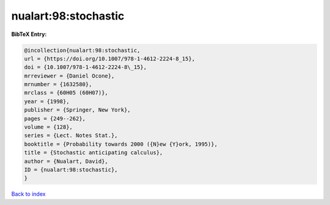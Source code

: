 nualart:98:stochastic
=====================

.. :cite:t:`nualart:98:stochastic`

.. bibliography:: ../../All.bib

**BibTeX Entry:**

.. code-block:: bibtex

   @incollection{nualart:98:stochastic,
   url = {https://doi.org/10.1007/978-1-4612-2224-8_15},
   doi = {10.1007/978-1-4612-2224-8\_15},
   mrreviewer = {Daniel Ocone},
   mrnumber = {1632580},
   mrclass = {60H05 (60H07)},
   year = {1998},
   publisher = {Springer, New York},
   pages = {249--262},
   volume = {128},
   series = {Lect. Notes Stat.},
   booktitle = {Probability towards 2000 ({N}ew {Y}ork, 1995)},
   title = {Stochastic anticipating calculus},
   author = {Nualart, David},
   ID = {nualart:98:stochastic},
   }

`Back to index <../index>`_
